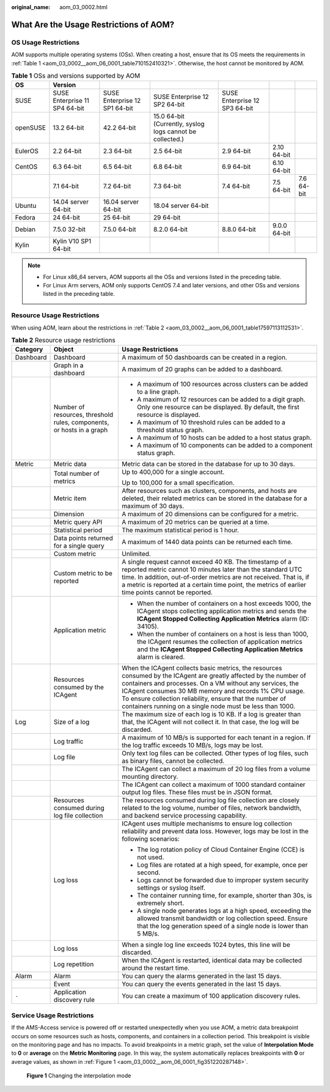 :original_name: aom_03_0002.html

.. _aom_03_0002:

What Are the Usage Restrictions of AOM?
=======================================

OS Usage Restrictions
---------------------

AOM supports multiple operating systems (OSs). When creating a host, ensure that its OS meets the requirements in :ref:`Table 1 <aom_03_0002__aom_06_0001_table710152410321>`. Otherwise, the host cannot be monitored by AOM.

.. _aom_03_0002__aom_06_0001_table710152410321:

.. table:: **Table 1** OSs and versions supported by AOM

   +----------+-------------------------------+-------------------------------+-----------------------------------------------------------+-------------------------------+--------------+------------+
   | OS       | Version                       |                               |                                                           |                               |              |            |
   +==========+===============================+===============================+===========================================================+===============================+==============+============+
   | SUSE     | SUSE Enterprise 11 SP4 64-bit | SUSE Enterprise 12 SP1 64-bit | SUSE Enterprise 12 SP2 64-bit                             | SUSE Enterprise 12 SP3 64-bit |              |            |
   +----------+-------------------------------+-------------------------------+-----------------------------------------------------------+-------------------------------+--------------+------------+
   | openSUSE | 13.2 64-bit                   | 42.2 64-bit                   | 15.0 64-bit (Currently, syslog logs cannot be collected.) |                               |              |            |
   +----------+-------------------------------+-------------------------------+-----------------------------------------------------------+-------------------------------+--------------+------------+
   | EulerOS  | 2.2 64-bit                    | 2.3 64-bit                    | 2.5 64-bit                                                | 2.9 64-bit                    | 2.10 64-bit  |            |
   +----------+-------------------------------+-------------------------------+-----------------------------------------------------------+-------------------------------+--------------+------------+
   | CentOS   | 6.3 64-bit                    | 6.5 64-bit                    | 6.8 64-bit                                                | 6.9 64-bit                    | 6.10 64-bit  |            |
   +----------+-------------------------------+-------------------------------+-----------------------------------------------------------+-------------------------------+--------------+------------+
   |          | 7.1 64-bit                    | 7.2 64-bit                    | 7.3 64-bit                                                | 7.4 64-bit                    | 7.5 64-bit   | 7.6 64-bit |
   +----------+-------------------------------+-------------------------------+-----------------------------------------------------------+-------------------------------+--------------+------------+
   | Ubuntu   | 14.04 server 64-bit           | 16.04 server 64-bit           | 18.04 server 64-bit                                       |                               |              |            |
   +----------+-------------------------------+-------------------------------+-----------------------------------------------------------+-------------------------------+--------------+------------+
   | Fedora   | 24 64-bit                     | 25 64-bit                     | 29 64-bit                                                 |                               |              |            |
   +----------+-------------------------------+-------------------------------+-----------------------------------------------------------+-------------------------------+--------------+------------+
   | Debian   | 7.5.0 32-bit                  | 7.5.0 64-bit                  | 8.2.0 64-bit                                              | 8.8.0 64-bit                  | 9.0.0 64-bit |            |
   +----------+-------------------------------+-------------------------------+-----------------------------------------------------------+-------------------------------+--------------+------------+
   | Kylin    | Kylin V10 SP1 64-bit          |                               |                                                           |                               |              |            |
   +----------+-------------------------------+-------------------------------+-----------------------------------------------------------+-------------------------------+--------------+------------+

.. note::

   -  For Linux x86_64 servers, AOM supports all the OSs and versions listed in the preceding table.
   -  For Linux Arm servers, AOM only supports CentOS 7.4 and later versions, and other OSs and versions listed in the preceding table.

Resource Usage Restrictions
---------------------------

When using AOM, learn about the restrictions in :ref:`Table 2 <aom_03_0002__aom_06_0001_table17597113112531>`.

.. _aom_03_0002__aom_06_0001_table17597113112531:

.. table:: **Table 2** Resource usage restrictions

   +-----------------------+-----------------------------------------------------------------------+------------------------------------------------------------------------------------------------------------------------------------------------------------------------------------------------------------------------------------------------------------------------------------------------------------------------------------------------------------------+
   | Category              | Object                                                                | Usage Restrictions                                                                                                                                                                                                                                                                                                                                               |
   +=======================+=======================================================================+==================================================================================================================================================================================================================================================================================================================================================================+
   | Dashboard             | Dashboard                                                             | A maximum of 50 dashboards can be created in a region.                                                                                                                                                                                                                                                                                                           |
   +-----------------------+-----------------------------------------------------------------------+------------------------------------------------------------------------------------------------------------------------------------------------------------------------------------------------------------------------------------------------------------------------------------------------------------------------------------------------------------------+
   |                       | Graph in a dashboard                                                  | A maximum of 20 graphs can be added to a dashboard.                                                                                                                                                                                                                                                                                                              |
   +-----------------------+-----------------------------------------------------------------------+------------------------------------------------------------------------------------------------------------------------------------------------------------------------------------------------------------------------------------------------------------------------------------------------------------------------------------------------------------------+
   |                       | Number of resources, threshold rules, components, or hosts in a graph | -  A maximum of 100 resources across clusters can be added to a line graph.                                                                                                                                                                                                                                                                                      |
   |                       |                                                                       | -  A maximum of 12 resources can be added to a digit graph. Only one resource can be displayed. By default, the first resource is displayed.                                                                                                                                                                                                                     |
   |                       |                                                                       | -  A maximum of 10 threshold rules can be added to a threshold status graph.                                                                                                                                                                                                                                                                                     |
   |                       |                                                                       | -  A maximum of 10 hosts can be added to a host status graph.                                                                                                                                                                                                                                                                                                    |
   |                       |                                                                       | -  A maximum of 10 components can be added to a component status graph.                                                                                                                                                                                                                                                                                          |
   +-----------------------+-----------------------------------------------------------------------+------------------------------------------------------------------------------------------------------------------------------------------------------------------------------------------------------------------------------------------------------------------------------------------------------------------------------------------------------------------+
   | Metric                | Metric data                                                           | Metric data can be stored in the database for up to 30 days.                                                                                                                                                                                                                                                                                                     |
   +-----------------------+-----------------------------------------------------------------------+------------------------------------------------------------------------------------------------------------------------------------------------------------------------------------------------------------------------------------------------------------------------------------------------------------------------------------------------------------------+
   |                       | Total number of metrics                                               | Up to 400,000 for a single account.                                                                                                                                                                                                                                                                                                                              |
   |                       |                                                                       |                                                                                                                                                                                                                                                                                                                                                                  |
   |                       |                                                                       | Up to 100,000 for a small specification.                                                                                                                                                                                                                                                                                                                         |
   +-----------------------+-----------------------------------------------------------------------+------------------------------------------------------------------------------------------------------------------------------------------------------------------------------------------------------------------------------------------------------------------------------------------------------------------------------------------------------------------+
   |                       | Metric item                                                           | After resources such as clusters, components, and hosts are deleted, their related metrics can be stored in the database for a maximum of 30 days.                                                                                                                                                                                                               |
   +-----------------------+-----------------------------------------------------------------------+------------------------------------------------------------------------------------------------------------------------------------------------------------------------------------------------------------------------------------------------------------------------------------------------------------------------------------------------------------------+
   |                       | Dimension                                                             | A maximum of 20 dimensions can be configured for a metric.                                                                                                                                                                                                                                                                                                       |
   +-----------------------+-----------------------------------------------------------------------+------------------------------------------------------------------------------------------------------------------------------------------------------------------------------------------------------------------------------------------------------------------------------------------------------------------------------------------------------------------+
   |                       | Metric query API                                                      | A maximum of 20 metrics can be queried at a time.                                                                                                                                                                                                                                                                                                                |
   +-----------------------+-----------------------------------------------------------------------+------------------------------------------------------------------------------------------------------------------------------------------------------------------------------------------------------------------------------------------------------------------------------------------------------------------------------------------------------------------+
   |                       | Statistical period                                                    | The maximum statistical period is 1 hour.                                                                                                                                                                                                                                                                                                                        |
   +-----------------------+-----------------------------------------------------------------------+------------------------------------------------------------------------------------------------------------------------------------------------------------------------------------------------------------------------------------------------------------------------------------------------------------------------------------------------------------------+
   |                       | Data points returned for a single query                               | A maximum of 1440 data points can be returned each time.                                                                                                                                                                                                                                                                                                         |
   +-----------------------+-----------------------------------------------------------------------+------------------------------------------------------------------------------------------------------------------------------------------------------------------------------------------------------------------------------------------------------------------------------------------------------------------------------------------------------------------+
   |                       | Custom metric                                                         | Unlimited.                                                                                                                                                                                                                                                                                                                                                       |
   +-----------------------+-----------------------------------------------------------------------+------------------------------------------------------------------------------------------------------------------------------------------------------------------------------------------------------------------------------------------------------------------------------------------------------------------------------------------------------------------+
   |                       | Custom metric to be reported                                          | A single request cannot exceed 40 KB. The timestamp of a reported metric cannot 10 minutes later than the standard UTC time. In addition, out-of-order metrics are not received. That is, if a metric is reported at a certain time point, the metrics of earlier time points cannot be reported.                                                                |
   +-----------------------+-----------------------------------------------------------------------+------------------------------------------------------------------------------------------------------------------------------------------------------------------------------------------------------------------------------------------------------------------------------------------------------------------------------------------------------------------+
   |                       | Application metric                                                    | -  When the number of containers on a host exceeds 1000, the ICAgent stops collecting application metrics and sends the **ICAgent Stopped Collecting Application Metrics** alarm (ID: 34105).                                                                                                                                                                    |
   |                       |                                                                       | -  When the number of containers on a host is less than 1000, the ICAgent resumes the collection of application metrics and the **ICAgent Stopped Collecting Application Metrics** alarm is cleared.                                                                                                                                                             |
   +-----------------------+-----------------------------------------------------------------------+------------------------------------------------------------------------------------------------------------------------------------------------------------------------------------------------------------------------------------------------------------------------------------------------------------------------------------------------------------------+
   |                       | Resources consumed by the ICAgent                                     | When the ICAgent collects basic metrics, the resources consumed by the ICAgent are greatly affected by the number of containers and processes. On a VM without any services, the ICAgent consumes 30 MB memory and records 1% CPU usage. To ensure collection reliability, ensure that the number of containers running on a single node must be less than 1000. |
   +-----------------------+-----------------------------------------------------------------------+------------------------------------------------------------------------------------------------------------------------------------------------------------------------------------------------------------------------------------------------------------------------------------------------------------------------------------------------------------------+
   | Log                   | Size of a log                                                         | The maximum size of each log is 10 KB. If a log is greater than that, the ICAgent will not collect it. In that case, the log will be discarded.                                                                                                                                                                                                                  |
   +-----------------------+-----------------------------------------------------------------------+------------------------------------------------------------------------------------------------------------------------------------------------------------------------------------------------------------------------------------------------------------------------------------------------------------------------------------------------------------------+
   |                       | Log traffic                                                           | A maximum of 10 MB/s is supported for each tenant in a region. If the log traffic exceeds 10 MB/s, logs may be lost.                                                                                                                                                                                                                                             |
   +-----------------------+-----------------------------------------------------------------------+------------------------------------------------------------------------------------------------------------------------------------------------------------------------------------------------------------------------------------------------------------------------------------------------------------------------------------------------------------------+
   |                       | Log file                                                              | Only text log files can be collected. Other types of log files, such as binary files, cannot be collected.                                                                                                                                                                                                                                                       |
   +-----------------------+-----------------------------------------------------------------------+------------------------------------------------------------------------------------------------------------------------------------------------------------------------------------------------------------------------------------------------------------------------------------------------------------------------------------------------------------------+
   |                       |                                                                       | The ICAgent can collect a maximum of 20 log files from a volume mounting directory.                                                                                                                                                                                                                                                                              |
   +-----------------------+-----------------------------------------------------------------------+------------------------------------------------------------------------------------------------------------------------------------------------------------------------------------------------------------------------------------------------------------------------------------------------------------------------------------------------------------------+
   |                       |                                                                       | The ICAgent can collect a maximum of 1000 standard container output log files. These files must be in JSON format.                                                                                                                                                                                                                                               |
   +-----------------------+-----------------------------------------------------------------------+------------------------------------------------------------------------------------------------------------------------------------------------------------------------------------------------------------------------------------------------------------------------------------------------------------------------------------------------------------------+
   |                       | Resources consumed during log file collection                         | The resources consumed during log file collection are closely related to the log volume, number of files, network bandwidth, and backend service processing capability.                                                                                                                                                                                          |
   +-----------------------+-----------------------------------------------------------------------+------------------------------------------------------------------------------------------------------------------------------------------------------------------------------------------------------------------------------------------------------------------------------------------------------------------------------------------------------------------+
   |                       | Log loss                                                              | ICAgent uses multiple mechanisms to ensure log collection reliability and prevent data loss. However, logs may be lost in the following scenarios:                                                                                                                                                                                                               |
   |                       |                                                                       |                                                                                                                                                                                                                                                                                                                                                                  |
   |                       |                                                                       | -  The log rotation policy of Cloud Container Engine (CCE) is not used.                                                                                                                                                                                                                                                                                          |
   |                       |                                                                       | -  Log files are rotated at a high speed, for example, once per second.                                                                                                                                                                                                                                                                                          |
   |                       |                                                                       | -  Logs cannot be forwarded due to improper system security settings or syslog itself.                                                                                                                                                                                                                                                                           |
   |                       |                                                                       | -  The container running time, for example, shorter than 30s, is extremely short.                                                                                                                                                                                                                                                                                |
   |                       |                                                                       | -  A single node generates logs at a high speed, exceeding the allowed transmit bandwidth or log collection speed. Ensure that the log generation speed of a single node is lower than 5 MB/s.                                                                                                                                                                   |
   +-----------------------+-----------------------------------------------------------------------+------------------------------------------------------------------------------------------------------------------------------------------------------------------------------------------------------------------------------------------------------------------------------------------------------------------------------------------------------------------+
   |                       | Log loss                                                              | When a single log line exceeds 1024 bytes, this line will be discarded.                                                                                                                                                                                                                                                                                          |
   +-----------------------+-----------------------------------------------------------------------+------------------------------------------------------------------------------------------------------------------------------------------------------------------------------------------------------------------------------------------------------------------------------------------------------------------------------------------------------------------+
   |                       | Log repetition                                                        | When the ICAgent is restarted, identical data may be collected around the restart time.                                                                                                                                                                                                                                                                          |
   +-----------------------+-----------------------------------------------------------------------+------------------------------------------------------------------------------------------------------------------------------------------------------------------------------------------------------------------------------------------------------------------------------------------------------------------------------------------------------------------+
   | Alarm                 | Alarm                                                                 | You can query the alarms generated in the last 15 days.                                                                                                                                                                                                                                                                                                          |
   +-----------------------+-----------------------------------------------------------------------+------------------------------------------------------------------------------------------------------------------------------------------------------------------------------------------------------------------------------------------------------------------------------------------------------------------------------------------------------------------+
   |                       | Event                                                                 | You can query the events generated in the last 15 days.                                                                                                                                                                                                                                                                                                          |
   +-----------------------+-----------------------------------------------------------------------+------------------------------------------------------------------------------------------------------------------------------------------------------------------------------------------------------------------------------------------------------------------------------------------------------------------------------------------------------------------+
   | ``-``                 | Application discovery rule                                            | You can create a maximum of 100 application discovery rules.                                                                                                                                                                                                                                                                                                     |
   +-----------------------+-----------------------------------------------------------------------+------------------------------------------------------------------------------------------------------------------------------------------------------------------------------------------------------------------------------------------------------------------------------------------------------------------------------------------------------------------+

Service Usage Restrictions
--------------------------

If the AMS-Access service is powered off or restarted unexpectedly when you use AOM, a metric data breakpoint occurs on some resources such as hosts, components, and containers in a collection period. This breakpoint is visible on the monitoring page and has no impacts. To avoid breakpoints in a metric graph, set the value of **Interpolation Mode** to **0** or **average** on the **Metric Monitoring** page. In this way, the system automatically replaces breakpoints with **0** or average values, as shown in :ref:`Figure 1 <aom_03_0002__aom_06_0001_fig351220287148>`.

.. _aom_03_0002__aom_06_0001_fig351220287148:

.. figure:: /_static/images/en-us_image_0000001167553061.png
   :alt: **Figure 1** Changing the interpolation mode

   **Figure 1** Changing the interpolation mode
